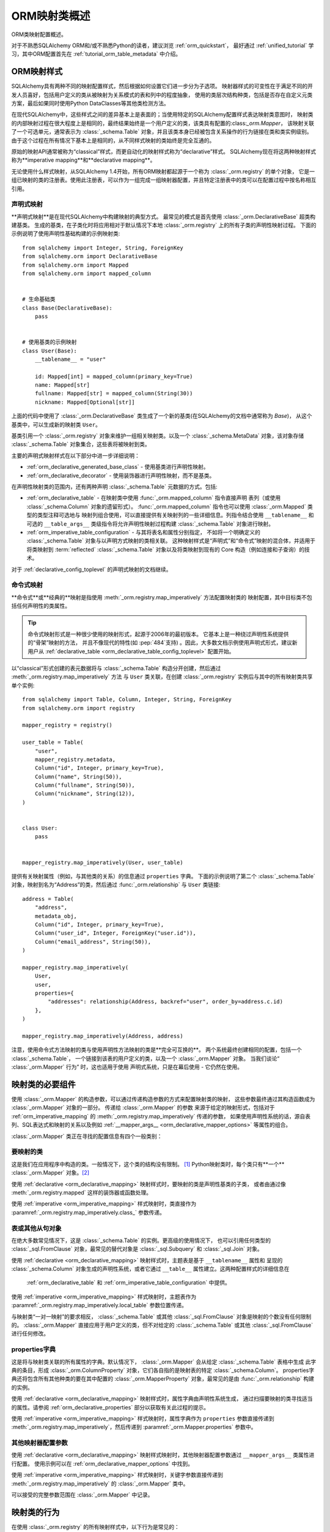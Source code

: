 .. _orm_mapping_classes_toplevel:

==========================
ORM映射类概述
==========================

ORM类映射配置概述。

对于不熟悉SQLAlchemy ORM和/或不熟悉Python的读者，建议浏览 :ref:`orm_quickstart`，
最好通过 :ref:`unified_tutorial` 学习，其中ORM配置首先在 :ref:`tutorial_orm_table_metadata`
中介绍。

.. _orm_mapping_styles:

ORM映射样式
==================

SQLAlchemy具有两种不同的映射配置样式，然后根据如何设置它们进一步分为子选项。
映射器样式的可变性在于满足不同的开发人员喜好，包括用户定义的类从被映射为关系模式的表和列中的程度抽象，
使用的类层次结构种类，包括是否存在自定义元类方案，最后如果同时使用Python DataClasses等其他类检测方法。

在现代SQLAlchemy中，这些样式之间的差异基本上是表面的；当使用特定的SQLAlchemy配置样式表达映射类意图时，
映射类的内部映射过程在很大程度上是相同的，最终结果始终是一个用户定义的类，该类具有配置的:class:`_orm.Mapper`，
该映射关联了一个可选单元，通常表示为 :class:`_schema.Table` 对象，并且该类本身已经被包含关系操作的行为链接在类和类实例级别。
由于这个过程在所有情况下基本上是相同的，从不同样式映射的类始终是完全互通的。

原始的映射API通常被称为“classical”样式，而更自动化的映射样式称为“declarative”样式。
SQLAlchemy现在将这两种映射样式称为**imperative mapping**和**declarative mapping**。

无论使用什么样式映射，从SQLAlchemy 1.4开始，所有ORM映射都起源于一个称为 :class:`_orm.registry` 的单个对象，
它是一组已映射的类的注册表。使用此注册表，可以作为一组完成一组映射器配置，并且特定注册表中的类可以在配置过程中按名称相互引用。

.. versionchanged:: 1.4 意味着声明式和经典映射现在被称为“声明式”和“命令式”映射，并且在内部统一，
   始终可以从表示相关映射的 :class:`_orm.registry` 构造中获得。

.. _orm_declarative_mapping:

声明式映射
-------------------

**声明式映射**是在现代SQLAlchemy中构建映射的典型方式。 最常见的模式是首先使用 :class:`_orm.DeclarativeBase` 超类构建基类。
生成的基类，在子类化时将应用相对于默认情况下本地 :class:`_orm.registry` 上的所有子类的声明性映射过程。
下面的示例说明了使用声明性基础构建的示例映射类::

    from sqlalchemy import Integer, String, ForeignKey
    from sqlalchemy.orm import DeclarativeBase
    from sqlalchemy.orm import Mapped
    from sqlalchemy.orm import mapped_column


    # 生命基础类
    class Base(DeclarativeBase):
        pass


    # 使用基类的示例映射
    class User(Base):
        __tablename__ = "user"

        id: Mapped[int] = mapped_column(primary_key=True)
        name: Mapped[str]
        fullname: Mapped[str] = mapped_column(String(30))
        nickname: Mapped[Optional[str]]

上面的代码中使用了 :class:`_orm.DeclarativeBase` 类生成了一个新的基类(在SQLAlchemy的文档中通常称为 `Base`)，
从这个基类中，可以生成新的映射类 ``User``。

.. versionchanged:: 2.0 :class:`_orm.DeclarativeBase` 超类取代了使用 :func:`_orm.declarative_base` 函数
   和 :meth:`_orm.registry.generate_base` 方法; 超类方法集成了 :pep:`484` 工具，
   而不使用插件。有关办法详见 :ref:`whatsnew_20_orm_declarative_typing` 中的迁移说明。

基类引用一个 :class:`_orm.registry` 对象来维护一组相关映射类。以及一个 :class:`_schema.MetaData` 对象，该对象存储
:class:`_schema.Table` 对象集合，这些表将被映射到类。

主要的声明式映射样式在以下部分中进一步详细说明：

* :ref:`orm_declarative_generated_base_class` - 使用基类进行声明性映射。

* :ref:`orm_declarative_decorator` - 使用装饰器进行声明性映射，而不是基类。

在声明性映射类的范围内，还有两种声明 :class:`_schema.Table` 元数据的方式。包括:

* :ref:`orm_declarative_table` - 在映射类中使用 :func:`_orm.mapped_column` 指令直接声明
  表列（或使用 :class:`_schema.Column` 对象的遗留形式）。
  :func:`_orm.mapped_column` 指令也可以使用 :class:`_orm.Mapped` 类型的类型注释可选地与
  映射列组合使用，可以直接提供有关映射列的一些详细信息。列指令结合使用 ``__tablename__``
  和可选的 ``__table_args__`` 类级指令将允许声明性映射过程构建 :class:`_schema.Table` 对象进行映射。

* :ref:`orm_imperative_table_configuration` - 与其将表名和属性分别指定，
  不如将一个明确定义的 :class:`_schema.Table` 对象与以声明方式映射的类相关联。
  这种映射样式是“声明式”和“命令式”映射的混合体，并适用于将类映射到 :term:`reflected`
  :class:`_schema.Table` 对象以及将类映射到现有的 Core 构造（例如连接和子查询）的技术。

对于 :ref:`declarative_config_toplevel` 的声明式映射的文档继续。

.. _classic_mapping:
.. _orm_imperative_mapping:

命令式映射
-------------------

**命令式**或**经典的**映射是指使用 :meth:`_orm.registry.map_imperatively` 方法配置映射类的
映射配置，其中目标类不包括任何声明性的类属性。

.. tip:: 命令式映射形式是一种很少使用的映射形式，起源于2006年的最初版本。 它基本上是一种绕过声明性系统提供的“骨架”映射的方法，
   并且不像现代的特性(如 :pep:`484`支持) 。因此，大多数文档示例使用声明式形式，建议新用户从 :ref:`declarative_table
   <orm_declarative_table_config_toplevel>` 配置开始。

.. versionchanged:: 2.0 现在使用 :meth:`_orm.registry.map_imperatively` 方法来创建经典映射， ``sqlalchemy.orm.mapper()`` 独立函数已经被删除。

以“classical”形式创建的表元数据将与 :class:`_schema.Table` 构造分开创建，然后通过 :meth:`_orm.registry.map_imperatively` 方法
与 ``User`` 类关联，在创建 :class:`_orm.registry` 实例后与其中的所有映射类共享单个实例::

    from sqlalchemy import Table, Column, Integer, String, ForeignKey
    from sqlalchemy.orm import registry

    mapper_registry = registry()

    user_table = Table(
        "user",
        mapper_registry.metadata,
        Column("id", Integer, primary_key=True),
        Column("name", String(50)),
        Column("fullname", String(50)),
        Column("nickname", String(12)),
    )


    class User:
        pass


    mapper_registry.map_imperatively(User, user_table)

提供有关映射属性（例如，与其他类的关系）的信息通过 ``properties`` 字典。 下面的示例说明了第二个 :class:`_schema.Table`
对象，映射到名为“Address”的类，然后通过 :func:`_orm.relationship` 与 ``User`` 类链接::

    address = Table(
        "address",
        metadata_obj,
        Column("id", Integer, primary_key=True),
        Column("user_id", Integer, ForeignKey("user.id")),
        Column("email_address", String(50)),
    )

    mapper_registry.map_imperatively(
        User,
        user,
        properties={
            "addresses": relationship(Address, backref="user", order_by=address.c.id)
        },
    )

    mapper_registry.map_imperatively(Address, address)

注意，使用命令式方法映射的类与使用声明性方法映射的类是**完全可互换的**。 两个系统最终创建相同的配置，包括一个 :class:`_schema.Table`，
一个链接到该表的用户定义的类，以及一个 :class:`_orm.Mapper` 对象。 当我们谈论“ :class:`_orm.Mapper` 行为” 时，这也适用于使用
声明式系统，只是在幕后使用 - 它仍然在使用。

.. _orm_mapper_configuration_overview:

映射类的必要组件
==================================

使用 :class:`_orm.Mapper` 的构造参数，可以通过传递构造参数的方式来配置映射类的映射，
这些参数最终通过其构造函数成为 :class:`_orm.Mapper` 对象的一部分。 传递给 :class:`_orm.Mapper` 的参数
来源于给定的映射形式，包括对于 :ref:`orm_imperative_mapping` 的 :meth:`_orm.registry.map_imperatively` 传递的参数，
如果使用声明性系统的话，源自表列、SQL表达式和映射的关系以及例如 :ref:`__mapper_args__ <orm_declarative_mapper_options>`
等属性的组合。

:class:`_orm.Mapper` 类正在寻找的配置信息有四个一般类别：

要映射的类
----------------------

这是我们在应用程序中构造的类。一般情况下，这个类的结构没有限制。 [1]_ Python映射类时，每个类只有**一个** :class:`_orm.Mapper`
对象。[2]_

使用 :ref:`declarative <orm_declarative_mapping>` 映射样式时，要映射的类是声明性基类的子类，
或者由通过像 :meth:`_orm.registry.mapped` 这样的装饰器或函数处理。

使用 :ref:`imperative <orm_imperative_mapping>` 样式映射时，类直接作为
:paramref:`_orm.registry.map_imperatively.class_` 参数传递。

表或其他从句对象
--------------------------------------

在绝大多数常见情况下，这是 :class:`_schema.Table` 的实例。更高级的使用情况下，
也可以引用任何类型的 :class:`_sql.FromClause` 对象，最常见的替代对象是 :class:`_sql.Subquery`
和 :class:`_sql.Join` 对象。

使用 :ref:`declarative <orm_declarative_mapping>` 映射样式时，主题表是基于 ``__tablename__`` 属性和
呈现的 :class:`_schema.Column` 对象生成的声明性系统，或者它通过 ``__table__`` 属性建立。这两种配置样式的详细信息在
 :ref:`orm_declarative_table` 和 :ref:`orm_imperative_table_configuration` 中提供。

使用 :ref:`imperative <orm_imperative_mapping>` 样式映射时，主题表作为
:paramref:`_orm.registry.map_imperatively.local_table` 参数位置传递。

与映射类“一对一映射”的要求相反， :class:`_schema.Table` 或其他 :class:`_sql.FromClause` 对象是映射的个数没有任何限制的。
:class:`_orm.Mapper` 直接应用于用户定义的类，但不对给定的 :class:`_schema.Table` 或其他 :class:`_sql.FromClause` 进行任何修改。

.. _orm_mapping_properties:

properties字典
-------------------------

这是将与映射类关联的所有属性的字典。默认情况下， :class:`_orm.Mapper` 会从给定 :class:`_schema.Table` 表格中生成
此字典的条目，形成 :class:`_orm.ColumnProperty` 对象，它们各自指的是映射表的特定 :class:`_schema.Column`。
properties字典还将包含所有其他种类的要在其中配置的 :class:`_orm.MapperProperty` 对象，最常见的是由 :func:`_orm.relationship`
构建的实例。


使用 :ref:`declarative <orm_declarative_mapping>` 映射样式时，属性字典由声明性系统生成，
通过扫描要映射的类寻找适当的属性。请参阅 :ref:`orm_declarative_properties` 部分以获取有关此过程的提示。

使用 :ref:`imperative <orm_imperative_mapping>` 样式映射时，属性字典作为
``properties`` 参数直接传递到 :meth:`_orm.registry.map_imperatively`，然后传递到 :paramref:`_orm.Mapper.properties` 参数中。

其他映射器配置参数
-------------------------------------

使用 :ref:`declarative <orm_declarative_mapping>` 映射样式映射时，其他映射器配置参数通过 ``__mapper_args__`` 类属性进行配置。
使用示例可以在 :ref:`orm_declarative_mapper_options` 中找到。

使用 :ref:`imperative <orm_imperative_mapping>` 样式映射时，关键字参数直接传递到 :meth:`_orm.registry.map_imperatively`
的 :class:`_orm.Mapper` 类中。

可以接受的完整参数范围在 :class:`_orm.Mapper` 中记录。


.. _orm_mapped_class_behavior:


映射类的行为
=====================

在使用 :class:`_orm.registry` 的所有映射样式中，以下行为是常见的：

.. _mapped_class_default_constructor:

默认的构造函数
-------------------

:class:`_orm.registry` 会向所有没有明确自己的 ``__init__`` 方法的映射类应用默认构造函数，即 ``__init__`` 方法。
这个方法的行为是为所有命名属性提供一个方便的关键字构造函数。例如::

    from sqlalchemy.orm import DeclarativeBase
    from sqlalchemy.orm import Mapped
    from sqlalchemy.orm import mapped_column


    class Base(DeclarativeBase):
        pass


    class User(Base):
        __tablename__ = "user"

        id: Mapped[int] = mapped_column(primary_key=True)
        name: Mapped[str]
        fullname: Mapped[str]

上面的代码将创建一个允许创建 ``User`` 对象的关键字构造函数的相应对象::

    u1 = User(name="some name", fullname="some fullname")

.. tip::

    :ref:`orm_declarative_native_dataclasses` 特性提供了一种有别的，使用Python dataclasses 可以生成默认 ``__init__()`` 方法的方式，
    并且允许高度配置的构造函数表单。

包含明确的 ``__init__()`` 方法的类将保持该方法，而不会应用默认构造函数。

更改默认构造函数的使用方式，用户定义Python可调用对象可以提供给 :paramref:`_orm.registry.constructor` 参数，该参数将用作默认构造函数。

在经典映射以及依据 :meth:`_orm.registry.map_imperatively` 映射的情况下，映射的类也会应用默认的构造函数。

.. versionadded:: 1.4 经典映射现在在映射于 :meth:`_orm.registry.map_imperatively` 方法的情况下支持标准的构造函数形式。

.. _orm_mapper_inspection:

映射器对象的运行时自省
---------------------------------------------------------------

使用 :class:`_orm.registry` 所映射的类还将具有一些对所有映射的类常见的属性：

* ``__mapper__`` 属性将引用与类相关联的 :class:`_orm.Mapper`::

    mapper = User.__mapper__

  当使用 :func:`_sa.inspect` 函数访问映射类时，也会返回相应的 :class:`_orm.Mapper` 对象::

    from sqlalchemy import inspect

    mapper = inspect(User)

  ..

* ``__table__`` 属性将引用为其映射的 :class:`_schema.Table`，或者
  更通用地，引用任何类型的 :class:`_sql.FromClause` 对象。

    table = User.__table__

  当使用 :class:`_orm.Mapper` 的 :attr:`_orm.Mapper.local_table` 属性时，也会返回
  相同的 ``.__table__`` 属性引用的对象::

    table = inspect(User).local_table

  对于一对多的继承映射，在类是一个不具有自己表的子类的情况下，``.__table__`` 属性以及
  :attr:`_orm.Mapper.local_table` 属性的返回值将为 ``None``。 要检索查询期间实际选择的 “selectable” 对象，可以通过 :attr:`_orm.Mapper.selectable` 属性获得::

    table = inspect(User).selectable

  ..

.. _orm_mapper_inspection_mapper:

映射器对象的自省
~~~~~~~~~~~~~~~~~~~~~~~~~~~~

正如前一节所示，可以从任何映射类中获取 :class:`_orm.Mapper` 对象，而不管方法如何，使用 :ref:`core_inspection_toplevel` 系统。
使用 :func:`_sa.inspect` 函数，可以从映射类获得 :class:`_orm.Mapper` 对象::

    >>> from sqlalchemy import inspect
    >>> insp = inspect(User)

可以获得的详细信息包括 :attr:`_orm.Mapper.column`::

    >>> insp.columns
    <sqlalchemy.util._collections.OrderedProperties object at 0x102f407f8>

这是一个命名空间，可以通过列表格式或通过个体名称查看::

    >>> list(insp.columns)
    [Column('id', Integer(), table=<user>, primary_key=True, nullable=False), Column('name', String(length=50), table=<user>), Column('fullname', String(length=50), table=<user>), Column('nickname', String(length=50), table=<user>)]
    >>> insp.columns.name
    Column('name', String(length=50), table=<user>)

其他命名空间包括 :attr:`_orm.Mapper.all_orm_descriptors`，其包括所有映射属性以及混合，关系代理::

    >>> insp.all_orm_descriptors
    <sqlalchemy.util._collections.ImmutableProperties object at 0x1040e2c68>
    >>> insp.all_orm_descriptors.keys()
    ['fullname', 'nickname', 'name', 'id']

以及 :attr:`_orm.Mapper.column_attrs`::

    >>> list(insp.column_attrs)
    [<ColumnProperty at 0x10403fde0; id>, <ColumnProperty at 0x10403fce8; name>, <ColumnProperty at 0x1040e9050; fullname>, <ColumnProperty at 0x1040e9148; nickname>]
    >>> insp.column_attrs.name
    <ColumnProperty at 0x10403fce8; name>
    >>> insp.column_attrs.name.expression
    Column('name', String(length=50), table=<user>)

.. seealso::

    :class:`.Mapper`

.. _orm_mapper_inspection_instancestate:

映射实例的自省
~~~~~~~~~~~~~~~~~~~~~~~~~~~~~~~

使用 :func:`_sa.inspect` 函数还提供有关映射类的实例的信息。当应用于映射类的实例而不是类本身时，返回的对象称为
:class:`.InstanceState`，它将提供一个链接，不仅指向类使用的 :class:`.Mapper`，还提供一个详细的接口，该接口提供有关
实例内部属性状态的信息，包括其当前值以及它与其数据库加载值之间的关系。

给定从数据库中加载的 ``User`` 类的实例::

  >>> u1 = session.scalars(select(User)).first()

:func:`_sa.inspect` 函数将返回 :class:`.InstanceState` 对象::

  >>> insp = inspect(u1)
  >>> insp
  <sqlalchemy.orm.state.InstanceState object at 0x7f07e5fec2e0>

使用这个对象，我们可以看到元素，如:class:`.Mapper`::

  >>> insp.mapper
  <Mapper at 0x7f07e614ef50; User>

以及应用于对象的 :term:`attached` :class:`_orm.Session` (如果有的话)：

  >>> insp.session
  <sqlalchemy.orm.session.Session object at 0x7f07e614f160>

有关该对象当前 :ref:`persistence state <session_object_states>` 的信息::

  >>> insp.persistent
  True
  >>> insp.pending
  False

属于对象中未加载或 :term:`lazy loaded` 的属性的属性状态信息（假定 ``addresses`` 引用到映射类上的一个 :func:`_orm.relationship`）::

  >>> insp.unloaded
  {'addresses'}

有关属性在 Python 中的当前状态的信息，例如自上次刷新以来未被修改的属性::

  >>> insp.unmodified
  {'nickname', 'name', 'fullname', 'id'}

以及自上次刷新以来对属性的修改的详细历史记录::

  >>> insp.attrs.nickname.value
  'nickname'
  >>> u1.nickname = "new nickname"
  >>> insp.attrs.nickname.history
  History(added=['new nickname'], unchanged=(), deleted=['nickname'])

.. seealso::

    :class:`.InstanceState`

    :attr:`.InstanceState.attrs`

    :class:`.AttributeState`


.. _dataclasses: https://docs.python.org/3/library/dataclasses.html

.. [1] 在运行Python 2时，Python 2的“旧式”类是唯一不兼容的类。
       在Python 2上运行代码时，所有类都必须扩展Python ``object`` 类。

.. [2] 有一个称为“非主映射器”的遗留功能，可以将多个 :class:`_orm.Mapper` 对象与已经映射的类关联，
       但是它不提供对类的仪器化。此功能自SQLAlchemy 1.3起已弃用。